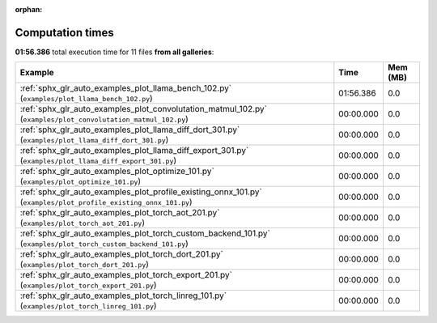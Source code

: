 
:orphan:

.. _sphx_glr_sg_execution_times:


Computation times
=================
**01:56.386** total execution time for 11 files **from all galleries**:

.. container::

  .. raw:: html

    <style scoped>
    <link href="https://cdnjs.cloudflare.com/ajax/libs/twitter-bootstrap/5.3.0/css/bootstrap.min.css" rel="stylesheet" />
    <link href="https://cdn.datatables.net/1.13.6/css/dataTables.bootstrap5.min.css" rel="stylesheet" />
    </style>
    <script src="https://code.jquery.com/jquery-3.7.0.js"></script>
    <script src="https://cdn.datatables.net/1.13.6/js/jquery.dataTables.min.js"></script>
    <script src="https://cdn.datatables.net/1.13.6/js/dataTables.bootstrap5.min.js"></script>
    <script type="text/javascript" class="init">
    $(document).ready( function () {
        $('table.sg-datatable').DataTable({order: [[1, 'desc']]});
    } );
    </script>

  .. list-table::
   :header-rows: 1
   :class: table table-striped sg-datatable

   * - Example
     - Time
     - Mem (MB)
   * - :ref:`sphx_glr_auto_examples_plot_llama_bench_102.py` (``examples/plot_llama_bench_102.py``)
     - 01:56.386
     - 0.0
   * - :ref:`sphx_glr_auto_examples_plot_convolutation_matmul_102.py` (``examples/plot_convolutation_matmul_102.py``)
     - 00:00.000
     - 0.0
   * - :ref:`sphx_glr_auto_examples_plot_llama_diff_dort_301.py` (``examples/plot_llama_diff_dort_301.py``)
     - 00:00.000
     - 0.0
   * - :ref:`sphx_glr_auto_examples_plot_llama_diff_export_301.py` (``examples/plot_llama_diff_export_301.py``)
     - 00:00.000
     - 0.0
   * - :ref:`sphx_glr_auto_examples_plot_optimize_101.py` (``examples/plot_optimize_101.py``)
     - 00:00.000
     - 0.0
   * - :ref:`sphx_glr_auto_examples_plot_profile_existing_onnx_101.py` (``examples/plot_profile_existing_onnx_101.py``)
     - 00:00.000
     - 0.0
   * - :ref:`sphx_glr_auto_examples_plot_torch_aot_201.py` (``examples/plot_torch_aot_201.py``)
     - 00:00.000
     - 0.0
   * - :ref:`sphx_glr_auto_examples_plot_torch_custom_backend_101.py` (``examples/plot_torch_custom_backend_101.py``)
     - 00:00.000
     - 0.0
   * - :ref:`sphx_glr_auto_examples_plot_torch_dort_201.py` (``examples/plot_torch_dort_201.py``)
     - 00:00.000
     - 0.0
   * - :ref:`sphx_glr_auto_examples_plot_torch_export_201.py` (``examples/plot_torch_export_201.py``)
     - 00:00.000
     - 0.0
   * - :ref:`sphx_glr_auto_examples_plot_torch_linreg_101.py` (``examples/plot_torch_linreg_101.py``)
     - 00:00.000
     - 0.0
